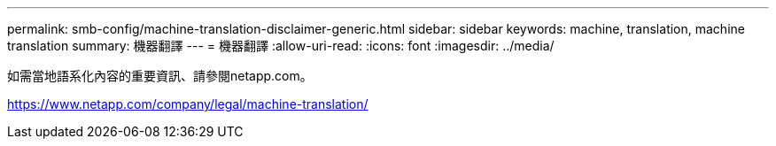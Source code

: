 ---
permalink: smb-config/machine-translation-disclaimer-generic.html 
sidebar: sidebar 
keywords: machine, translation, machine translation 
summary: 機器翻譯 
---
= 機器翻譯
:allow-uri-read: 
:icons: font
:imagesdir: ../media/


如需當地語系化內容的重要資訊、請參閱netapp.com。

https://www.netapp.com/company/legal/machine-translation/[]
